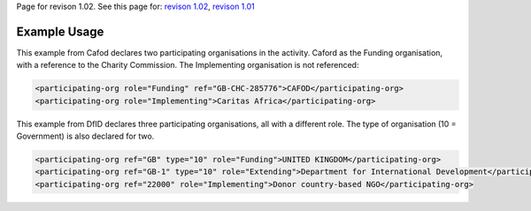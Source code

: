 
Page for revison 1.02. See this page for: `revison
1.02 </standard/documentation/1.02/participating-org>`__, `revison
1.01 </standard/documentation/1.0/participating-org>`__

Example Usage
~~~~~~~~~~~~~

This example from Cafod declares two participating organisations in the
activity. Caford as the Funding organisation, with a reference to the
Charity Commission. The Implementing organisation is not referenced:

.. code-block:: xml

    <participating-org role="Funding" ref="GB-CHC-285776">CAFOD</participating-org>
    <participating-org role="Implementing">Caritas Africa</participating-org>

This example from DfID declares three participating organisations, all
with a different role. The type of organisation (10 = Government) is
also declared for two.

.. code-block:: xml

    <participating-org ref="GB" type="10" role="Funding">UNITED KINGDOM</participating-org>
    <participating-org ref="GB-1" type="10" role="Extending">Department for International Development</participating-org>
    <participating-org ref="22000" role="Implementing">Donor country-based NGO</participating-org>

